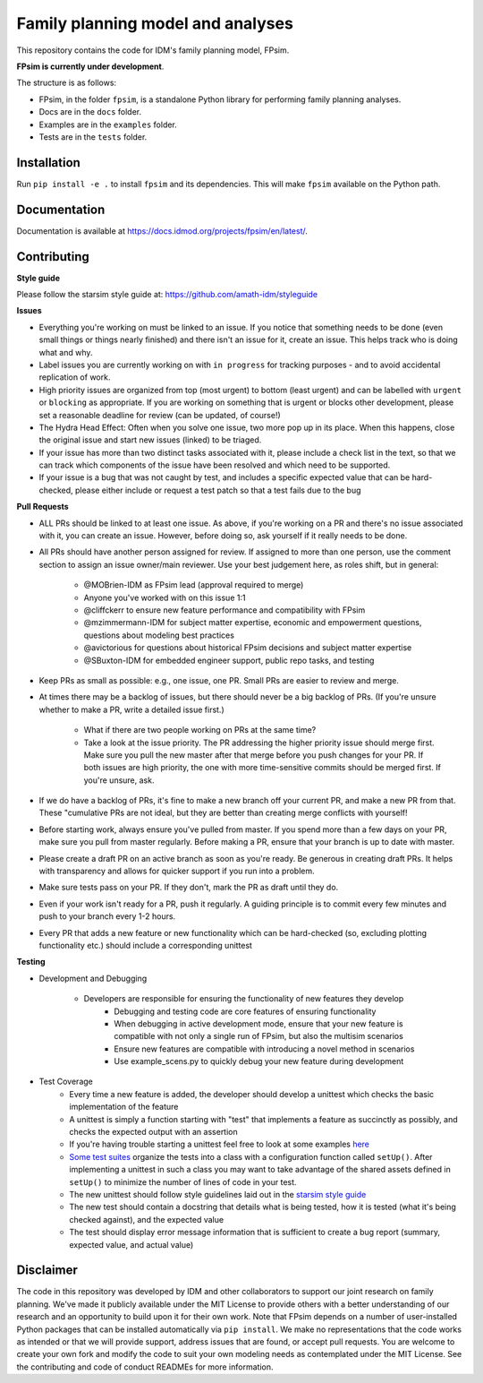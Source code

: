 Family planning model and analyses
==================================

This repository contains the code for IDM's family planning model, FPsim. 

**FPsim is currently under development**.

The structure is as follows:

- FPsim, in the folder ``fpsim``, is a standalone Python library for performing family planning analyses.
- Docs are in the ``docs`` folder.
- Examples are in the ``examples`` folder.
- Tests are in the ``tests`` folder.


Installation
------------

Run ``pip install -e .`` to install ``fpsim`` and its dependencies. This will make ``fpsim`` available on the Python path.


Documentation
-------------

Documentation is available at https://docs.idmod.org/projects/fpsim/en/latest/.


Contributing
------------

**Style guide**

Please follow the starsim style guide at: https://github.com/amath-idm/styleguide

**Issues**

* Everything you're working on must be linked to an issue. If you notice that something needs to be done (even small things or things nearly finished) and there isn't an issue for it, create an issue. This helps track who is doing what and why.
* Label issues you are currently working on with ``in progress`` for tracking purposes - and to avoid accidental replication of work.
* High priority issues are organized from top (most urgent) to bottom (least urgent) and can be labelled with ``urgent`` or ``blocking`` as appropriate. If you are working on something that is urgent or blocks other development, please set a reasonable deadline for review (can be updated, of course!)
* The Hydra Head Effect: Often when you solve one issue, two more pop up in its place. When this happens, close the original issue and start new issues (linked) to be triaged. 
* If your issue has more than two distinct tasks associated with it, please include a check list in the text, so that we can track which components of the issue have been resolved and which need to be supported. 
* If your issue is a bug that was not caught by test, and includes a specific expected value that can be hard-checked, please either include or request a test patch so that a test fails due to the bug

**Pull Requests**

* ALL PRs should be linked to at least one issue. As above, if you're working on a PR and there's no issue associated with it, you can create an issue. However, before doing so, ask yourself if it really needs to be done. 
* All PRs should have another person assigned for review. If assigned to more than one person, use the comment section to assign an issue owner/main reviewer. Use your best judgement here, as roles shift, but in general: 

   - @MOBrien-IDM as FPsim lead (approval required to merge)
   - Anyone you've worked with on this issue 1:1
   - @cliffckerr to ensure new feature performance and compatibility with FPsim
   - @mzimmermann-IDM for subject matter expertise, economic and empowerment questions, questions about modeling best practices
   - @avictorious for questions about historical FPsim decisions and subject matter expertise
   - @SBuxton-IDM for embedded engineer support, public repo tasks, and testing

* Keep PRs as small as possible: e.g., one issue, one PR. Small PRs are easier to review and merge. 
* At times there may be a backlog of issues, but there should never be a big backlog of PRs. (If you're unsure whether to make a PR, write a detailed issue first.)

   - What if there are two people working on PRs at the same time?
   - Take a look at the issue priority. The PR addressing the higher priority issue should merge first. Make sure you pull the new master after that merge before you push changes for your PR. If both issues are high priority, the one with more time-sensitive commits should be merged first. If you're unsure, ask. 

* If we do have a backlog of PRs, it's fine to make a new branch off your current PR, and make a new PR from that. These "cumulative PRs are not ideal, but they are better than creating merge conflicts with yourself!
* Before starting work, always ensure you've pulled from master. If you spend more than a few days on your PR, make sure you pull from master regularly. Before making a PR, ensure that your branch is up to date with master.\
* Please create a draft PR on an active branch as soon as you're ready. Be generous in creating draft PRs. It helps with transparency and allows for quicker support if you run into a problem.
* Make sure tests pass on your PR. If they don't, mark the PR as draft until they do.
* Even if your work isn't ready for a PR, push it regularly. A guiding principle is to commit every few minutes and push to your branch every 1-2 hours.
* Every PR that adds a new feature or new functionality which can be hard-checked (so, excluding plotting functionality etc.) should include a corresponding unittest

**Testing**

* Development and Debugging

    - Developers are responsible for ensuring the functionality of new features they develop
           - Debugging and testing code are core features of ensuring functionality
           - When debugging in active development mode, ensure that your new feature is compatible with not only a single run of FPsim, but also the multisim scenarios
           - Ensure new features are compatible with introducing a novel method in scenarios
           - Use example_scens.py to quickly debug your new feature during development

* Test Coverage       
    - Every time a new feature is added, the developer should develop a unittest which checks the basic implementation of the feature
    - A unittest is simply a function starting with "test" that implements a feature as succinctly as possibly, and checks the expected output with an assertion
    - If you're having trouble starting a unittest feel free to look at some examples `here <https://github.com/amath-idm/fp_analyses/blob/master/tests/test_scenarios.py>`_
    - `Some test suites <https://github.com/amath-idm/fp_analyses/blob/master/tests/test_states.py>`_ organize the tests into a class with a configuration function called ``setUp()``. After implementing a unittest in such a class you may want to take advantage of the shared assets defined in ``setUp()`` to minimize the number of lines of code in your test.
    - The new unittest should follow style guidelines laid out in the `starsim style guide <https://github.com/amath-idm/styleguide/tree/testing>`_
    - The new test should contain a docstring that details what is being tested, how it is tested (what it's being checked against), and the expected value
    - The test should display error message information that is sufficient to create a bug report (summary, expected value, and actual value)


Disclaimer
----------

The code in this repository was developed by IDM and other collaborators to support our joint research on family planning. We've made it publicly available under the MIT License to provide others with a better understanding of our research and an opportunity to build upon it for their own work. Note that FPsim depends on a number of user-installed Python packages that can be installed automatically via ``pip install``. We make no representations that the code works as intended or that we will provide support, address issues that are found, or accept pull requests. You are welcome to create your own fork and modify the code to suit your own modeling needs as contemplated under the MIT License. See the contributing and code of conduct READMEs for more information.